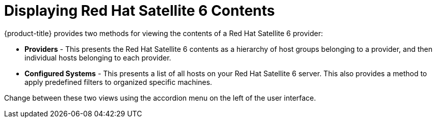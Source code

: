 [[Displaying_Red_Hat_Satellite_6_Contents]]
= Displaying Red Hat Satellite 6 Contents

{product-title} provides two methods for viewing the contents of a Red Hat Satellite 6 provider:

* *Providers* - This presents the Red Hat Satellite 6 contents as a hierarchy of host groups belonging to a provider, and then individual hosts belonging to each provider.
* *Configured Systems* - This presents a list of all hosts on your Red Hat Satellite 6 server. This also provides a method to apply predefined filters to organized specific machines.

Change between these two views using the accordion menu on the left of the user interface.


